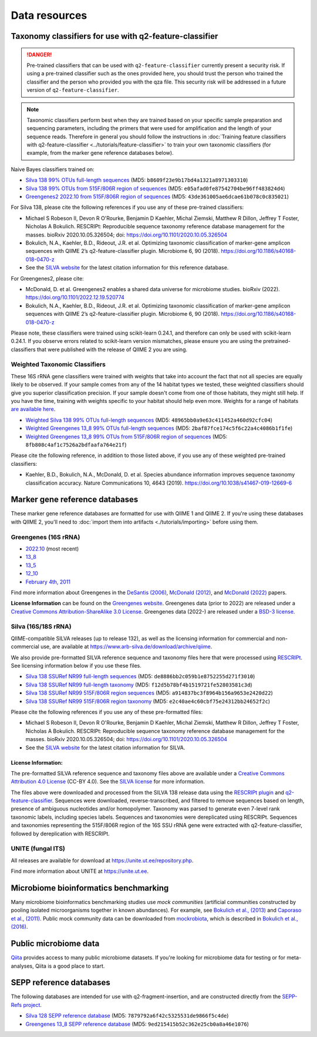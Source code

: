 Data resources
==============

Taxonomy classifiers for use with q2-feature-classifier
-------------------------------------------------------

.. danger:: Pre-trained classifiers that can be used with ``q2-feature-classifier`` currently present a security risk. If using a pre-trained classifier such as the ones provided here, you should trust the person who trained the classifier and the person who provided you with the qza file. This security risk will be addressed in a future version of ``q2-feature-classifier``.

.. note:: Taxonomic classifiers perform best when they are trained based on your specific sample preparation and sequencing parameters, including the primers that were used for amplification and the length of your sequence reads. Therefore in general you should follow the instructions in :doc:`Training feature classifiers with q2-feature-classifier <../tutorials/feature-classifier>` to train your own taxonomic classifiers (for example, from the marker gene reference databases below).

Naive Bayes classifiers trained on:

- `Silva 138 99% OTUs full-length sequences <https://data.qiime2.org/2022.11/common/silva-138-99-nb-classifier.qza>`_ (MD5: ``b8609f23e9b17bd4a1321a8971303310``)
- `Silva 138 99% OTUs from 515F/806R region of sequences <https://data.qiime2.org/2022.11/common/silva-138-99-515-806-nb-classifier.qza>`_ (MD5: ``e05afad0fe87542704be96ff483824d4``)
- `Greengenes2 2022.10 from 515F/806R region of sequences <http://ftp.microbio.me/greengenes_release/2022.10/2022.10.backbone.v4.nb.qza>`_ (MD5: ``43de361005ae6dcae61b078c0c835021``)

For Silva 138, please cite the following references if you use any of these pre-trained classifiers:

- Michael S Robeson II, Devon R O'Rourke, Benjamin D Kaehler, Michal Ziemski, Matthew R Dillon, Jeffrey T Foster, Nicholas A Bokulich. RESCRIPt: Reproducible sequence taxonomy reference database management for the masses. bioRxiv 2020.10.05.326504; doi: https://doi.org/10.1101/2020.10.05.326504
- Bokulich, N.A., Kaehler, B.D., Rideout, J.R. et al. Optimizing taxonomic classification of marker-gene amplicon sequences with QIIME 2’s q2-feature-classifier plugin. Microbiome 6, 90 (2018). https://doi.org/10.1186/s40168-018-0470-z
- See the `SILVA website <https://www.arb-silva.de/>`_ for the latest citation information for this reference database.

For Greengenes2, please cite:

- McDonald, D. et al. Greengenes2 enables a shared data universe for microbiome studies. bioRxiv (2022). https://doi.org/10.1101/2022.12.19.520774
- Bokulich, N.A., Kaehler, B.D., Rideout, J.R. et al. Optimizing taxonomic classification of marker-gene amplicon sequences with QIIME 2’s q2-feature-classifier plugin. Microbiome 6, 90 (2018). https://doi.org/10.1186/s40168-018-0470-z

Please note, these classifiers were trained using scikit-learn 0.24.1, and therefore can only be used with scikit-learn 0.24.1. If you observe errors related to scikit-learn version mismatches, please ensure you are using the pretrained-classifiers that were published with the release of QIIME 2 you are using.

Weighted Taxonomic Classifiers
``````````````````````````````

These 16S rRNA gene classifiers were trained with weights that take into account the fact that not all species are equally likely to be observed. If your sample comes from any of the 14 habitat types we tested, these weighted classifiers should give you superior classification precision. If your sample doesn't come from one of those habitats, they might still help. If you have the time, training with weights specific to your habitat should help even more. Weights for a range of habitats `are available here <https://github.com/BenKaehler/readytowear>`_.

- `Weighted Silva 138 99% OTUs full-length sequences <https://data.qiime2.org/2022.11/common/silva-138-99-nb-weighted-classifier.qza>`_ (MD5: ``48965bb0a9e63c411452a460d92cfc04``)
- `Weighted Greengenes 13_8 99% OTUs full-length sequences <https://data.qiime2.org/2022.11/common/gg-13-8-99-nb-weighted-classifier.qza>`_ (MD5: ``2baf87fce174c5f6c22a4c4086b1f1fe``)
- `Weighted Greengenes 13_8 99% OTUs from 515F/806R region of sequences <https://data.qiime2.org/2022.11/common/gg-13-8-99-515-806-nb-weighted-classifier.qza>`_ (MD5: ``8fb808c4af1c7526a2bdfaafa764e21f``)

Please cite the following reference, in addition to those listed above, if you use any of these weighted pre-trained classifiers:

- Kaehler, B.D., Bokulich, N.A., McDonald, D. et al. Species abundance information improves sequence taxonomy classification accuracy. Nature Communications 10, 4643 (2019). https://doi.org/10.1038/s41467-019-12669-6

.. _`marker gene db`:

Marker gene reference databases
-------------------------------

These marker gene reference databases are formatted for use with QIIME 1 and QIIME 2. If you're using these databases with QIIME 2, you'll need to :doc:`import them into artifacts <./tutorials/importing>` before using them.

Greengenes (16S rRNA)
`````````````````````

- `2022.10 <http://ftp.microbio.me/greengenes_release/2022.10/>`_ (most recent)
- `13_8 <http://greengenes.microbio.me/greengenes_release/gg_13_5/gg_13_8_otus.tar.gz>`_ 
- `13_5 <http://greengenes.microbio.me/greengenes_release/gg_13_5/gg_13_5_otus.tar.gz>`_
- `12_10 <http://greengenes.microbio.me/greengenes_release/gg_12_10/gg_12_10_otus.tar.gz>`_
- `February 4th, 2011 <http://greengenes.lbl.gov/Download/Sequence_Data/Fasta_data_files/Caporaso_Reference_OTUs/gg_otus_4feb2011.tgz>`_

Find more information about Greengenes in the `DeSantis (2006) <http://aem.asm.org/content/72/7/5069.full>`_, `McDonald (2012) <https://www.nature.com/articles/ismej2011139>`_, and `McDonald (2022) <https://www.biorxiv.org/content/10.1101/2022.12.19.520774v1>`_ papers.

**License Information** can be found on the `Greengenes website <https://greengenes.secondgenome.com/>`_. Greengenes data (prior to 2022) are released under a `Creative Commons Attribution-ShareAlike 3.0 License <https://creativecommons.org/licenses/by-sa/3.0/deed.en_US>`_. Greengenes data (2022-) are released under a `BSD-3 license <http://ftp.microbio.me/greengenes_release/2022.10/00LICENSE>`_.



Silva (16S/18S rRNA)
````````````````````

QIIME-compatible SILVA releases (up to release 132), as well as the licensing information for commercial and non-commercial use, are available at https://www.arb-silva.de/download/archive/qiime.

We also provide pre-formatted SILVA reference sequence and taxonomy files here that were processed using `RESCRIPt <https://github.com/bokulich-lab/RESCRIPt>`_. See licensing information below if you use these files.

- `Silva 138 SSURef NR99 full-length sequences <https://data.qiime2.org/2022.11/common/silva-138-99-seqs.qza>`_ (MD5: ``de8886bb2c059b1e8752255d271f3010``)
- `Silva 138 SSURef NR99 full-length taxonomy <https://data.qiime2.org/2022.11/common/silva-138-99-tax.qza>`_ (MD5: ``f12d5b78bf4b1519721fe52803581c3d``)
- `Silva 138 SSURef NR99 515F/806R region sequences <https://data.qiime2.org/2022.11/common/silva-138-99-seqs-515-806.qza>`_ (MD5: ``a914837bc3f8964b156a9653e2420d22``)
- `Silva 138 SSURef NR99 515F/806R region taxonomy <https://data.qiime2.org/2022.11/common/silva-138-99-tax-515-806.qza>`_ (MD5: ``e2c40ae4c60cbf75e24312bb24652f2c``)


Please cite the following references if you use any of these pre-formatted files:

- Michael S Robeson II, Devon R O'Rourke, Benjamin D Kaehler, Michal Ziemski, Matthew R Dillon, Jeffrey T Foster, Nicholas A Bokulich. RESCRIPt: Reproducible sequence taxonomy reference database management for the masses. bioRxiv 2020.10.05.326504; doi: https://doi.org/10.1101/2020.10.05.326504
- See the `SILVA website <https://www.arb-silva.de/>`_ for the latest citation information for SILVA.

License Information:
^^^^^^^^^^^^^^^^^^^^

The pre-formatted SILVA reference sequence and taxonomy files above are available under a `Creative Commons Attribution 4.0 License <https://creativecommons.org/licenses/by/4.0/>`_ (CC-BY 4.0). See the `SILVA license <https://www.arb-silva.de/silva-license-information/>`_ for more information.

The files above were downloaded and processed from the SILVA 138 release data using the `RESCRIPt plugin <https://github.com/bokulich-lab/RESCRIPt>`_ and `q2-feature-classifier <https://github.com/qiime2/q2-feature-classifier/>`_. Sequences were downloaded, reverse-transcribed, and filtered to remove sequences based on length, presence of ambiguous nucleotides and/or homopolymer. Taxonomy was parsed to generate even 7-level rank taxonomic labels, including species labels. Sequences and taxonomies were dereplicated using RESCRIPt. Sequences and taxonomies representing the 515F/806R region of the 16S SSU rRNA gene were extracted with q2-feature-classifier, followed by dereplication with RESCRIPt.



UNITE (fungal ITS)
``````````````````

All releases are available for download at https://unite.ut.ee/repository.php.

Find more information about UNITE at https://unite.ut.ee.

Microbiome bioinformatics benchmarking
--------------------------------------

Many microbiome bioinformatics benchmarking studies use *mock communities* (artificial communities constructed by pooling isolated microorganisms together in known abundances). For example, see `Bokulich et al., (2013) <https://www.ncbi.nlm.nih.gov/pmc/articles/PMC3531572/>`_ and `Caporaso et al., (2011) <http://www.pnas.org/content/108/Supplement_1/4516.full>`_. Public mock community data can be downloaded from `mockrobiota <http://mockrobiota.caporasolab.us>`_, which is described in `Bokulich et al., (2016) <http://msystems.asm.org/content/1/5/e00062-16>`_.

Public microbiome data
----------------------

`Qiita <https://qiita.ucsd.edu/>`_ provides access to many public microbiome datasets. If you're looking for microbiome data for testing or for meta-analyses, Qiita is a good place to start.

SEPP reference databases
------------------------

The following databases are intended for use with q2-fragment-insertion, and
are constructed directly from the
`SEPP-Refs project <https://github.com/smirarab/sepp-refs/>`_.

- `Silva 128 SEPP reference database <https://data.qiime2.org/2022.11/common/sepp-refs-silva-128.qza>`_ (MD5: ``7879792a6f42c5325531de9866f5c4de``)
- `Greengenes 13_8 SEPP reference database <https://data.qiime2.org/2022.11/common/sepp-refs-gg-13-8.qza>`_ (MD5: ``9ed215415b52c362e25cb0a8a46e1076``)

